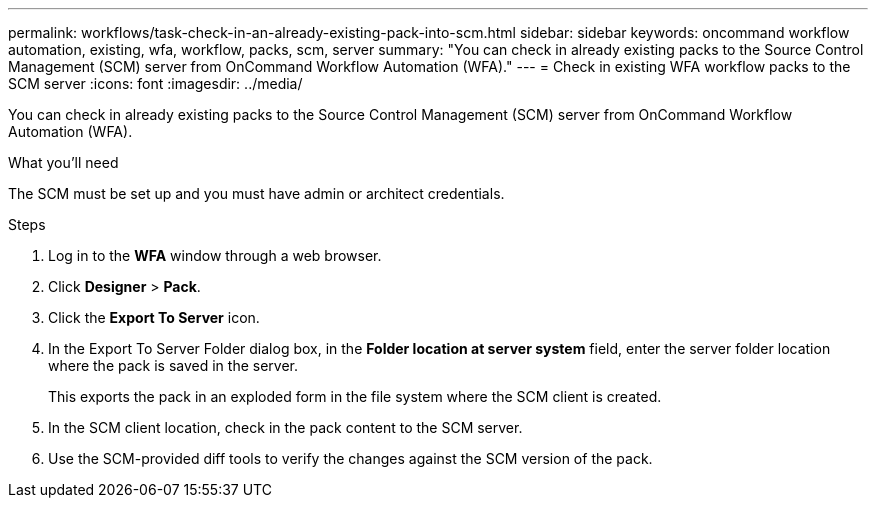 ---
permalink: workflows/task-check-in-an-already-existing-pack-into-scm.html
sidebar: sidebar
keywords: oncommand workflow automation, existing, wfa, workflow, packs, scm, server
summary: "You can check in already existing packs to the Source Control Management (SCM) server from OnCommand Workflow Automation (WFA)."
---
= Check in existing WFA workflow packs to the SCM server
:icons: font
:imagesdir: ../media/

[.lead]
You can check in already existing packs to the Source Control Management (SCM) server from OnCommand Workflow Automation (WFA).

.What you'll need

The SCM must be set up and you must have admin or architect credentials.

.Steps
. Log in to the *WFA* window through a web browser.
. Click *Designer* > *Pack*.
. Click the *Export To Server* icon.
. In the Export To Server Folder dialog box, in the *Folder location at server system* field, enter the server folder location where the pack is saved in the server.
+
This exports the pack in an exploded form in the file system where the SCM client is created.

. In the SCM client location, check in the pack content to the SCM server.
. Use the SCM-provided diff tools to verify the changes against the SCM version of the pack.

